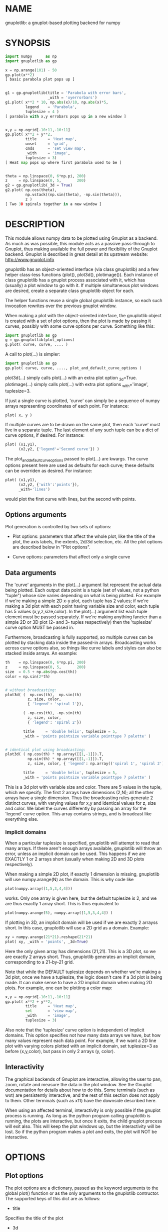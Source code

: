 * NAME
gnuplotlib: a gnuplot-based plotting backend for numpy

* SYNOPSIS

#+BEGIN_SRC python
 import numpy      as np
 import gnuplotlib as gp

 x = np.arange(101) - 50
 gp.plot(x**2)
 [ basic parabola plot pops up ]


 g1 = gp.gnuplotlib(title = 'Parabola with error bars',
                    _with = 'xyerrorbars')
 g1.plot( x**2 * 10, np.abs(x)/10, np.abs(x)*5,
          legend    = 'Parabola',
          tuplesize = 4 )
 [ parabola with x,y errobars pops up in a new window ]


 x,y = np.ogrid[-10:11,-10:11]
 gp.plot( x**2 + y**2,
          title     = 'Heat map',
          unset     = 'grid',
          cmds      = 'set view map',
          _with     = 'image',
          tuplesize = 3)
 [ Heat map pops up where first parabola used to be ]


 theta = np.linspace(0, 6*np.pi, 200)
 z     = np.linspace(0, 5,       200)
 g2 = gp.gnuplotlib(_3d = True)
 g2.plot( np.cos(theta),
          np.vstack((np.sin(theta), -np.sin(theta))),
          z )
 [ Two 3D spirals together in a new window ]
#+END_SRC


* DESCRIPTION

This module allows numpy data to be plotted using Gnuplot as a backend. As much
as was possible, this module acts as a passive pass-through to Gnuplot, thus
making available the full power and flexibility of the Gnuplot backend. Gnuplot
is described in great detail at its upstream website: http://www.gnuplot.info

gnuplotlib has an object-oriented interface (via class gnuplotlib) and a few
helper class-less functions (plot(), plot3d(), plotimage()). Each instance of
class gnuplotlib has a gnuplot process associated with it, which has (usually) a
plot window to go with it. If multiple simultaneous plot windows are desired,
create a separate class gnuplotlib object for each.

The helper functions reuse a single global gnuplotlib instance, so each such
invocation rewrites over the previous gnuplot window.

When making a plot with the object-oriented interface, the gnuplotlib object is
created with a set of plot options, then the plot is made by passing it curves,
possibly with some curve options per curve. Something like this:

#+BEGIN_SRC python
 import gnuplotlib as gp
 g = gp.gnuplotlib(plot_options)
 g.plot( curve, curve, .... )
#+END_SRC

A call to plot(...) is simpler:

#+BEGIN_SRC python
 import gnuplotlib as gp
 gp.plot( curve, curve, ...., plot_and_default_curve_options )
#+END_SRC

plot3d(...) simply calls plot(...) with an extra plot option _3d=True.
plotimage(...) simply calls plot(...) with extra plot options _with='image',
tuplesize=3.

If just a single curve is plotted, 'curve' can simply be a sequence of numpy
arrays representing coordinates of each point. For instance:

#+BEGIN_SRC python
 plot( x, y )
#+END_SRC

If multiple curves are to be drawn on the same plot, then each 'curve' must live
in a separate tuple. The last element of any such tuple can be a dict of curve
options, if desired. For instance:

#+BEGIN_SRC python
 plot( (x1,y1),
       (x2,y2, {'legend'='Second curve'}) )
#+END_SRC

The plot_and_default_curve_options passed to plot(...) are kwargs. The curve
options present here are used as defaults for each curve; these defaults can be
overriden as desired. For instance:

#+BEGIN_SRC python
 plot( (x1,y1),
       (x2,y2, {'with':'points'}),
       _with='lines')
#+END_SRC

would plot the first curve with lines, but the second with points.

** Options arguments

Plot generation is controlled by two sets of options:

- Plot options: parameters that affect the whole plot, like the title of the
  plot, the axis labels, the extents, 2d/3d selection, etc. All the plot options
  are described below in "Plot options".

- Curve options: parameters that affect only a single curve

** Data arguments

The 'curve' arguments in the plot(...) argument list represent the actual data
being plotted. Each output data point is a tuple (set of values, not a python
"tuple") whose size varies depending on what is being plotted. For example if
we're making a simple 2D x-y plot, each tuple has 2 values; if we're making a 3d
plot with each point having variable size and color, each tuple has 5 values
(x,y,z,size,color). In the plot(...) argument list each tuple element must be
passed separately. If we're making anything fancier than a simple 2D or 3D plot
(2- and 3- tuples respectively) then the 'tuplesize' curve option MUST be passed
in.

Furthermore, broadcasting is fully supported, so multiple curves can be plotted
by stacking data inside the passed-in arrays. Broadcasting works across curve
options also, so things like curve labels and styles can also be stacked inside
arrays. An example:

#+BEGIN_SRC python
  th    = np.linspace(0, 6*np.pi, 200)
  z     = np.linspace(0, 5,       200)
  size  = 0.5 + np.abs(np.cos(th))
  color = np.sin(2*th)


  # without broadcasting:
  plot3d( (  np.cos(th),  np.sin(th)
            z, size, color,
            { 'legend': 'spiral 1'}),

          ( -np.cos(th), -np.sin(th)
            z, size, color,
            { 'legend': 'spiral 2'})

          title     = 'double helix', tuplesize = 5,
          _with = 'points pointsize variable pointtype 7 palette' )


  # identical plot using broadcasting:
  plot3d( ( np.cos(th) * np.array([[1,-1]]).T,
            np.sin(th) * np.array([[1,-1]]).T,
            z, size, color, { 'legend': np.array(('spiral 1', 'spiral 2'))})

          title     = 'double helix', tuplesize = 5,
          _with = 'points pointsize variable pointtype 7 palette' )
#+END_SRC

This is a 3d plot with variable size and color. There are 5 values in the tuple,
which we specify. The first 2 arrays have dimensions (2,N); all the other arrays
have a single dimension. Thus the broadcasting rules generate 2 distinct curves,
with varying values for x,y and identical values for z, size and color. We label
the curves differently by passing an array for the 'legend' curve option. This
array contains strings, and is broadcast like everything else.

*** Implicit domains

When a particular tuplesize is specified, gnuplotlib will attempt to read that
many arrays. If there aren't enough arrays available, gnuplotlib will throw an
error, unless an implicit domain can be used. This happens if we are EXACTLY 1
or 2 arrays short (usually when making 2D and 3D plots respectively).

When making a simple 2D plot, if exactly 1 dimension is missing, gnuplotlib will
use numpy.arange(N) as the domain. This is why code like

#+BEGIN_SRC python
 plot(numpy.array([1,5,3,4,4]))
#+END_SRC

works. Only one array is given here, but the default tuplesize is 2, and we are
thus exactly 1 array short. This is thus equivalent to

#+BEGIN_SRC python
 plot(numpy.arange(5), numpy.array([1,5,3,4,4]) )
#+END_SRC

If plotting in 3D, an implicit domain will be used if we are exactly 2 arrayss
short. In this case, gnuplotlib will use a 2D grid as a domain. Example:

#+BEGIN_SRC python
 xy = numpy.arange(21*21).reshape(21*21)
 plot( xy, _with = 'points', _3d=True)
#+END_SRC

Here the only given array has dimensions (21,21). This is a 3D plot, so we are
exactly 2 arrays short. Thus, gnuplotlib generates an implicit domain,
corresponding to a 21-by-21 grid.

Note that while the DEFAULT tuplesize depends on whether we're making a 3d plot,
once we have a tuplesize, the logic doesn't care if a 3d plot is being made. It
can make sense to have a 2D implicit domain when making 2D plots. For example,
one can be plotting a color map:

#+BEGIN_SRC python
 x,y = np.ogrid[-10:11,-10:11]
 gp.plot( x**2 + y**2,
          title     = 'Heat map',
          set       = 'view map',
          _with     = 'image',
          tuplesize = 3)
#+END_SRC

Also note that the 'tuplesize' curve option is independent of implicit domains.
This option specifies not how many data arrays we have, but how many values
represent each data point. For example, if we want a 2D line plot with varying
colors plotted with an implicit domain, set tuplesize=3 as before (x,y,color),
but pass in only 2 arrays (y, color).

** Interactivity

The graphical backends of Gnuplot are interactive, allowing the user to pan,
zoom, rotate and measure the data in the plot window. See the Gnuplot
documentation for details about how to do this. Some terminals (such as wxt) are
persistently interactive, and the rest of this section does not apply to them.
Other terminals (such as x11) have the downside described here.

When using an affected terminal, interactivity is only possible if the gnuplot
process is running. As long as the python program calling gnuplotlib is running,
the plots are interactive, but once it exits, the child gnuplot process will
exit also. This will keep the plot windows up, but the interactivity will be
lost. So if the python program makes a plot and exits, the plot will NOT be
interactive.


* OPTIONS

** Plot options

The plot options are a dictionary, passed as the keyword arguments to the global
plot() function or as the only arguments to the gnuplotlib contructor. The
supported keys of this dict are as follows:

- title

Specifies the title of the plot

- 3d

If true, a 3D plot is constructed. This changes the default tuple size from 2 to
3

- _3d

Identical to '3d'. In python, keyword argument keys cannot start with a number,
so '_3d' is accepted for that purpose. Same issue exists with with/_with

- set/unset

These take either a string of a list. If given a string, a set or unset gnuplot
command is executed with that argument. If given a list, elements of that list
are set/unset separately. Example:

#+BEGIN_SRC python
 plot(..., set='grid', unset=['xtics', 'ytics])
 [ turns on the grid, turns off the x and y axis tics ]
#+END_SRC

- with

If no 'with' curve option is given, use this as a default. See the description
of the 'with' curve option for more detail

- _with

Identical to 'with'. In python 'with' is a reserved word so it is illegal to use
it as a keyword arg key, so '_with' exists as an alias. Same issue exists with
3d/_3d

- square, square_xy

If true, these request a square aspect ratio. For 3D plots, square_xy plots with
a square aspect ratio in x and y, but scales z. Using either of these in 3D
requires Gnuplot >= 4.4

- {x,y,y2,z,cb}{min,max,range,inv}

If given, these set the extents of the plot window for the requested axes.
Either min/max or range can be given but not both. min/max are numerical values.
'*range' is a string 'min:max' with either one allowed to be omitted; it can
also be a [min,max] tuple or list. '*inv' is a boolean that reverses this axis.
If the bounds are known, this can also be accomplished by setting max < min.

The y2 axis is the secondary y-axis that is enabled by the 'y2' curve option.
The 'cb' axis represents the color axis, used when color-coded plots are being
generated

- xlabel, ylabel, zlabel, y2label

These specify axis labels

- hardcopy

Instead of drawing a plot on screen, plot into a file instead. The output
filename is the value associated with this key. The output format is inferred
from the filename. Currently only eps, ps, pdf, png, svg are supported with some
default sets of options. This option is simply a shorthand for the 'terminal'
and 'output' options. If the defaults provided by the 'hardcopy' option are
insufficient, use 'terminal' and 'output' manually. Example:

#+BEGIN_SRC python
 plot(..., hardcopy="plot.pdf")
 [ Plots into that file ]
#+END_SRC

- terminal

Selects the gnuplot terminal (backend). This determines how Gnuplot generates
its output. Common terminals are 'x11', 'qt', 'pdf', 'dumb' and so on. See the
Gnuplot docs for all the details.

- output

Sets the plot output file. You generally only need to set this if you're
generating a hardcopy, such as a PDF.

A magic output value of '*STDOUT' is accepted to send the plot output to
standard output. The special syntax is required because the standard output of
gnuplot is connected to gnuplotlib, and we want a way to send the output to
gnuplotlib's STDOUT. This is useful for instance with the dumb terminal:

#+BEGIN_SRC python
  gp.plot( np.linspace(-5,5,30)**2,
            unset='grid', terminal='dumb 80 40', output='*STDOUT' )
#+END_SRC

#+BEGIN_EXAMPLE
  25 A-+---------+-----------+-----------+----------+-----------+---------A-+
     *           +           +           +          +           +        *  +
     |*                                                                  *  |
     |*                                                                 *   |
     | *                                                                *   |
     | A                                                               A    |
     |  *                                                              *    |
  20 +-+ *                                                            *   +-+
     |   *                                                            *     |
     |    A                                                          A      |
     |     *                                                         *      |
     |     *                                                        *       |
     |      *                                                       *       |
     |      A                                                      A        |
  15 +-+     *                                                    *       +-+
     |       *                                                    *         |
     |        *                                                  *          |
     |        A                                                 A           |
     |         *                                               *            |
     |          *                                              *            |
     |           A                                            A             |
  10 +-+          *                                          *            +-+
     |            *                                         *               |
     |             A                                       A                |
     |              *                                     *                 |
     |               *                                    *                 |
     |                A                                  A                  |
     |                 *                                *                   |
   5 +-+                A                              A                  +-+
     |                   *                           **                     |
     |                    A**                       A                       |
     |                                             *                        |
     |                       A*                  *A                         |
     |                         A*              *A                           |
     +           +           +   A**     +  *A*     +           +           +
   0 +-+---------+-----------+------A*A**A*A--------+-----------+---------+-+
     0           5           10          15         20          25          30
#+END_EXAMPLE

- cmds

Arbitrary extra commands to pass to gnuplot before the plots are created. These
are passed directly to gnuplot, without any validation. The value is either a
string of a list of strings, one per command

- dump

Used for debugging. If true, writes out the gnuplot commands to STDOUT instead
of writing to a gnuplot process. Useful to see what commands would be sent to
gnuplot. This is a dry run. Note that this dump will contain binary data unless
ascii-only plotting is enabled (see below). This is also useful to generate
gnuplot scripts since the dumped output can be sent to gnuplot later, manually
if desired.

- log

Used for debugging. If true, writes out the gnuplot commands and various
progress logs to STDERR in addition to writing to a gnuplot process. This is NOT
a dry run: data is sent to gnuplot AND to the log. Useful for debugging I/O
issues. Note that this log will contain binary data unless ascii-only plotting
is enabled (see below)

- ascii

If set, ASCII data is passed to gnuplot instead of binary data. Binary is the
default because it is much more efficient (and thus faster). Binary input works
for most plots, but not for all of them. An example where binary plotting
doesn't work is 'with labels', and this option exists to force ASCII
communication


** Curve options

The curve options describe details of specific curves. They are in a dict, whose
keys are as follows:

- legend

Specifies the legend label for this curve

- with

Specifies the style for this curve. The value is passed to gnuplot using its
'with' keyword, so valid values are whatever gnuplot supports. Read the gnuplot
documentation for the 'with' keyword for more information

- _with

Identical to 'with'. In python 'with' is a reserved word so it is illegal to use
it as a keyword arg key, so '_with' exists as an alias

- y2

If true, requests that this curve be plotted on the y2 axis instead of the main y axis

- tuplesize

Specifies how many values represent each data point. For 2D plots this defaults
to 2; for 3D plots this defaults to 3. These defaults are correct for simple
plots


* INTERFACE

** class gnuplotlib

A gnuplotlib object abstracts a gnuplot process and a plot window. Invocation:

#+BEGIN_SRC python
 import gnuplotlib as gp
 g = gp.gnuplotlib(plot_options)
 g.plot( curve, curve, .... )
#+END_SRC

The plot options are passed into the constructor; the curve options and the data
are passed into the plot() method. One advantage of making plots this way is
that there's a gnuplot process associated with each gnuplotlib instance, so as
long as the object exists, the plot will be interactive. Calling 'g.plot()'
multiple times reuses the plot window instead of creating a new one.

** global plot(...)

The convenience plotting routine in gnuplotlib. Invocation:

#+BEGIN_SRC python
 import gnuplotlib as gp
 gp.plot( curve, curve, ...., plot_and_default_curve_options )
#+END_SRC

Each 'plot()' call reuses the same window.

** global plot3d(...)

Generates 3D plots. Shorthand for 'plot(..., _3d=True)'

** global plotimage(...)

Generates an image plot. Shorthand for 'plot(..., _with='image', tuplesize=3)'


* RECIPES

Some different plots appear here. A longer set of demos is given in demos.py.

** 2D plotting

If we're plotting y-values sequentially (implicit domain), all you need is

#+BEGIN_SRC python
  plot(y)
#+END_SRC

If we also have a corresponding x domain, we can plot y vs. x with

#+BEGIN_SRC python
  plot(x, y)
#+END_SRC

*** Simple style control

To change line thickness:

#+BEGIN_SRC python
  plot(x,y, _with='lines linewidth 3')
#+END_SRC

To change point size and point type:

#+BEGIN_SRC python
  gp.plot(x,y, _with='points pointtype 4 pointsize 8')
#+END_SRC

Everything (like _with) feeds directly into Gnuplot, so look at the Gnuplot docs
to know how to change thicknesses, styles and such.

*** Errorbars

To plot errorbars that show y +- 1, plotted with an implicit domain

#+BEGIN_SRC python
  plot( y, np.ones(y.shape), _with = 'yerrorbars', tuplesize = 3 )
#+END_SRC

Same with an explicit x domain:

#+BEGIN_SRC python
  plot( x, y, np.ones(y.shape), _with = 'yerrorbars', tuplesize = 3 )
#+END_SRC

Symmetric errorbars on both x and y. x +- 1, y +- 2:

#+BEGIN_SRC python
  plot( x, y, np.ones(x.shape), 2*np.ones(y.shape), _with = 'xyerrorbars', tuplesize = 4 )
#+END_SRC

To plot asymmetric errorbars that show the range y-1 to y+2 (note that here you
must specify the actual errorbar-end positions, NOT just their deviations from
the center; this is how Gnuplot does it)

#+BEGIN_SRC python
  plot( y, y - np.ones(y.shape), y + 2*np.ones(y.shape),
       _with = 'yerrorbars', tuplesize = 4 )
#+END_SRC

*** More multi-value styles

Plotting with variable-size circles (size given in plot units, requires Gnuplot >= 4.4)

#+BEGIN_SRC python
  plot(x, y, radii,
       _with = 'circles', tuplesize = 3)
#+END_SRC

Plotting with an variably-sized arbitrary point type (size given in multiples of
the "default" point size)

#+BEGIN_SRC python
  plot(x, y, sizes,
       _with = 'points pointtype 7 pointsize variable', tuplesize = 3 )
#+END_SRC

Color-coded points

#+BEGIN_SRC python
  plot(x, y, colors,
       _with = 'points palette', tuplesize = 3 )
#+END_SRC

Variable-size AND color-coded circles. A Gnuplot (4.4.0) quirk makes it
necessary to specify the color range here

#+BEGIN_SRC python
  plot(x, y, radii, colors,
       cbmin = mincolor, cbmax = maxcolor,
       _with = 'circles palette', tuplesize = 4 )
#+END_SRC


Broadcasting example: the Conchoids of de Sluze. The whole family of curves is
generated all at once, and plotted all at once with broadcasting. Broadcasting
is also used to generate the labels. Generally these would be strings, but here
just printing the numerical value of the parameter is sufficient.

#+BEGIN_SRC python
 theta = np.linspace(0, 2*np.pi, 1000)  # dim=(  1000,)
 a     = np.arange(-4,3)[:, np.newaxis] # dim=(7,1)

 gp.plot( theta,
          1./np.cos(theta) + a*np.cos(theta), # broadcasted. dim=(7,1000)

          _with  = 'lines',
          set    = 'polar',
          square = True,
          yrange = [-5,5],
          legend = a.ravel() )
#+END_SRC

** 3D plotting

General style control works identically for 3D plots as in 2D plots.

To plot a set of 3d points, with a square aspect ratio (squareness requires
Gnuplot >= 4.4):

#+BEGIN_SRC python
  plot3d(x, y, z, square = 1)
#+END_SRC

If xy is a 2D array, we can plot it as a height map on an implicit domain

#+BEGIN_SRC python
  plot3d(xy)
#+END_SRC

Ellipse and sphere plotted together, using broadcasting:

#+BEGIN_SRC python
 th   = np.linspace(0,        np.pi*2, 30)
 ph   = np.linspace(-np.pi/2, np.pi*2, 30)[:,np.newaxis]

 x_3d = (np.cos(ph) * np.cos(th))          .ravel()
 y_3d = (np.cos(ph) * np.sin(th))          .ravel()
 z_3d = (np.sin(ph) * np.ones( th.shape )) .ravel()

 gp.plot3d( (x_3d * np.array([[1,2]]).T,
             y_3d * np.array([[1,2]]).T,
             z_3d,
             { 'legend': np.array(('sphere', 'ellipse'))}),

            title  = 'sphere, ellipse',
            square = True,
            _with  = 'points')
#+END_SRC

Image arrays plots can be plotted as a heat map:

#+BEGIN_SRC python
   x,y = np.ogrid[-10:11,-10:11]
   gp.plot( x**2 + y**2,
            title     = 'Heat map',
            set       = 'view map',
            _with     = 'image',
            tuplesize = 3)
#+END_SRC

** Hardcopies

To send any plot to a file, instead of to the screen, one can simply do

#+BEGIN_SRC python
  plot(x, y,
       hardcopy = 'output.pdf')
#+END_SRC

The 'hardcopy' option is a shorthand for the 'terminal' and 'output'
options. If more control is desired, the latter can be used. For example to
generate a PDF of a particular size with a particular font size for the text,
one can do

#+BEGIN_SRC python
  plot(x, y,
       terminal = 'pdfcairo solid color font ",10" size 11in,8.5in',
       output   = 'output.pdf')
#+END_SRC

This command is equivalent to the 'hardcopy' shorthand used previously, but the
fonts and sizes can be changed.


* COMPATIBILITY

Only python 2 is supported. I have no plans to support python 3 (forcing me to
care about unicode is stupid), but patches are welcome.

Everything should work on all platforms that support Gnuplot and Python. That
said, only Debian GNU/Linux has been tested at this point. Comments and/or
patches are welcome.

* REPOSITORY

https://github.com/dkogan/gnuplotlib

* AUTHOR

Dima Kogan <dima@secretsauce.net>

* LICENSE AND COPYRIGHT

Copyright 2015 Dima Kogan.

This program is free software; you can redistribute it and/or modify it under
the terms of the GNU Lesser General Public License (version 3 or higher) as
published by the Free Software Foundation

See https://www.gnu.org/licenses/lgpl.html

